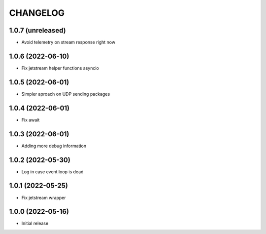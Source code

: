 .. Copyright (C) 2021 Bosutech XXI S.L.
..
.. nucliadb is offered under the AGPL v3.0 and as commercial software.
.. For commercial licensing, contact us at info@nuclia.com.
..
.. AGPL:
.. This program is free software: you can redistribute it and/or modify
.. it under the terms of the GNU Affero General Public License as
.. published by the Free Software Foundation, either version 3 of the
.. License, or (at your option) any later version.
..
.. This program is distributed in the hope that it will be useful,
.. but WITHOUT ANY WARRANTY; without even the implied warranty of
.. MERCHANTABILITY or FITNESS FOR A PARTICULAR PURPOSE. See the
.. GNU Affero General Public License for more details.
..
.. You should have received a copy of the GNU Affero General Public License
.. along with this program. If not, see <http://www.gnu.org/licenses/>.

CHANGELOG
=========

1.0.7 (unreleased)
------------------

- Avoid telemetry on stream response right now


1.0.6 (2022-06-10)
------------------

- Fix jetstream helper functions asyncio


1.0.5 (2022-06-01)
------------------

- Simpler aproach on UDP sending packages


1.0.4 (2022-06-01)
------------------

- Fix await


1.0.3 (2022-06-01)
------------------

- Adding more debug information


1.0.2 (2022-05-30)
------------------

- Log in case event loop is dead


1.0.1 (2022-05-25)
------------------

- Fix jetstream wrapper


1.0.0 (2022-05-16)
------------------

- Initial release
